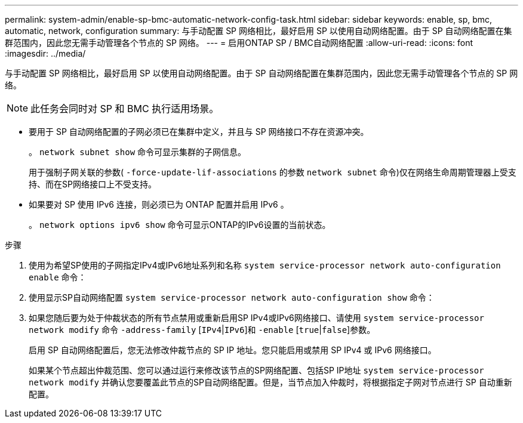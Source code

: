 ---
permalink: system-admin/enable-sp-bmc-automatic-network-config-task.html 
sidebar: sidebar 
keywords: enable, sp, bmc, automatic, network, configuration 
summary: 与手动配置 SP 网络相比，最好启用 SP 以使用自动网络配置。由于 SP 自动网络配置在集群范围内，因此您无需手动管理各个节点的 SP 网络。 
---
= 启用ONTAP SP / BMC自动网络配置
:allow-uri-read: 
:icons: font
:imagesdir: ../media/


[role="lead"]
与手动配置 SP 网络相比，最好启用 SP 以使用自动网络配置。由于 SP 自动网络配置在集群范围内，因此您无需手动管理各个节点的 SP 网络。

[NOTE]
====
此任务会同时对 SP 和 BMC 执行适用场景。

====
* 要用于 SP 自动网络配置的子网必须已在集群中定义，并且与 SP 网络接口不存在资源冲突。
+
。 `network subnet show` 命令可显示集群的子网信息。

+
用于强制子网关联的参数( `-force-update-lif-associations` 的参数 `network subnet` 命令)仅在网络生命周期管理器上受支持、而在SP网络接口上不受支持。

* 如果要对 SP 使用 IPv6 连接，则必须已为 ONTAP 配置并启用 IPv6 。
+
。 `network options ipv6 show` 命令可显示ONTAP的IPv6设置的当前状态。



.步骤
. 使用为希望SP使用的子网指定IPv4或IPv6地址系列和名称 `system service-processor network auto-configuration enable` 命令：
. 使用显示SP自动网络配置 `system service-processor network auto-configuration show` 命令：
. 如果您随后要为处于仲裁状态的所有节点禁用或重新启用SP IPv4或IPv6网络接口、请使用 `system service-processor network modify` 命令 `-address-family` [`IPv4`|`IPv6`]和 `-enable` [`true`|`false`]参数。
+
启用 SP 自动网络配置后，您无法修改仲裁节点的 SP IP 地址。您只能启用或禁用 SP IPv4 或 IPv6 网络接口。

+
如果某个节点超出仲裁范围、您可以通过运行来修改该节点的SP网络配置、包括SP IP地址 `system service-processor network modify` 并确认您要覆盖此节点的SP自动网络配置。但是，当节点加入仲裁时，将根据指定子网对节点进行 SP 自动重新配置。


